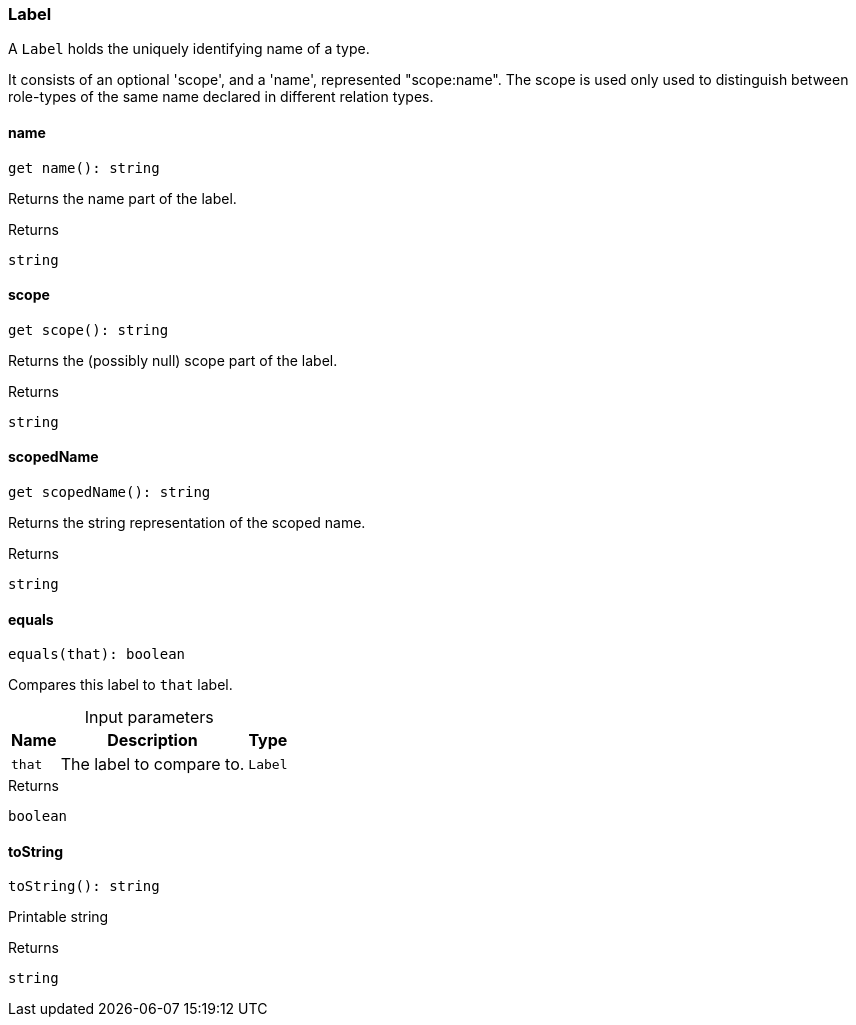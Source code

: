 [#_Label]
=== Label

A ``Label`` holds the uniquely identifying name of a type.

It consists of an optional 'scope', and a 'name', represented "scope:name". The scope is used only used to distinguish between role-types of the same name declared in different relation types.

// tag::methods[]
[#__name]
====  name

[source,nodejs]
----
get name(): string
----

Returns the name part of the label.

[caption=""]
.Returns
`string`

[#__scope]
====  scope

[source,nodejs]
----
get scope(): string
----

Returns the (possibly null) scope part of the label.

[caption=""]
.Returns
`string`

[#__scopedName]
====  scopedName

[source,nodejs]
----
get scopedName(): string
----

Returns the string representation of the scoped name.

[caption=""]
.Returns
`string`

[#_Label_equals]
==== equals

[source,nodejs]
----
equals(that): boolean
----

Compares this label to ``that`` label.

[caption=""]
.Input parameters
[cols="~,~,~"]
[options="header"]
|===
|Name |Description |Type
a| `that` a| The label to compare to. a| `Label`
|===

[caption=""]
.Returns
`boolean`

[#_Label_toString]
==== toString

[source,nodejs]
----
toString(): string
----

Printable string

[caption=""]
.Returns
`string`

// end::methods[]

